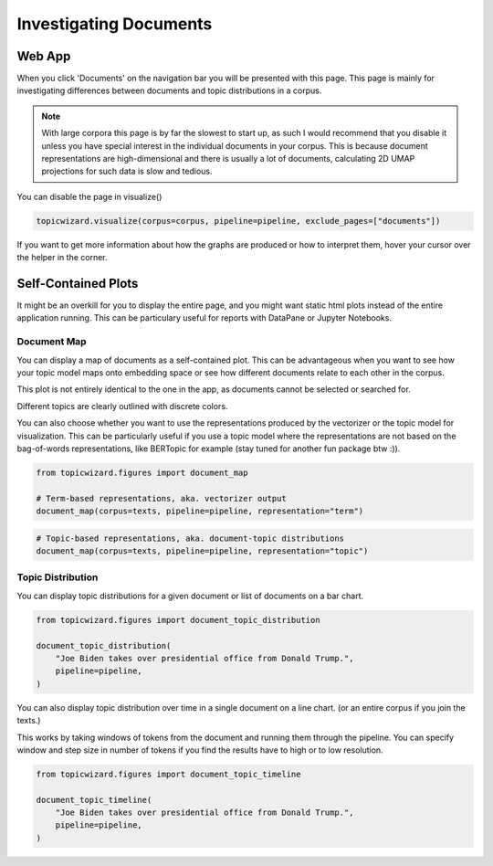 .. _usage documents:

Investigating Documents
=======================

Web App
-------

When you click 'Documents' on the navigation bar you will be presented with this page.
This page is mainly for investigating differences between documents and topic distributions in
a corpus.

.. image:: _static/screenshot_documents.png
    :width: 800
    :alt: Screenshot of documents.


.. note::
    With large corpora this page is by far the slowest to start up, as such I would recommend that you disable it
    unless you have special interest in the individual documents in your corpus.
    This is because document representations are high-dimensional and there is usually a lot of documents,
    calculating 2D UMAP projections for such data is slow and tedious.

You can disable the page in visualize()

.. code-block:: python

   topicwizard.visualize(corpus=corpus, pipeline=pipeline, exclude_pages=["documents"])

If you want to get more information about how the graphs are produced or how to interpret them,
hover your cursor over the helper in the corner.

Self-Contained Plots
--------------------

It might be an overkill for you to display the entire page, and you might want static html plots instead of the entire application running.
This can be particulary useful for reports with DataPane or Jupyter Notebooks.

Document Map
^^^^^^^^^^^^

You can display a map of documents as a self-contained plot.
This can be advantageous when you want to see how your topic model maps onto embedding space
or see how different documents relate to each other in the corpus.

This plot is not entirely identical to the one in the app, as documents cannot be selected or searched for.

Different topics are clearly outlined with discrete colors.

You can also choose whether you want to use the representations produced by the vectorizer or the topic model for visualization.
This can be particularly useful if you use a topic model where the representations are not based on the bag-of-words
representations, like BERTopic for example (stay tuned for another fun package btw :)).

.. code-block:: python
   
   from topicwizard.figures import document_map

   # Term-based representations, aka. vectorizer output
   document_map(corpus=texts, pipeline=pipeline, representation="term")


.. raw:: html
   :file: _static/plots/document_map_term.html

.. code-block:: python

   # Topic-based representations, aka. document-topic distributions
   document_map(corpus=texts, pipeline=pipeline, representation="topic")


.. raw:: html
   :file: _static/plots/document_map_topic.html

Topic Distribution
^^^^^^^^^^^^^^^^^^

You can display topic distributions for a given document or list of documents on a bar chart.

.. code-block:: python

   from topicwizard.figures import document_topic_distribution

   document_topic_distribution(
       "Joe Biden takes over presidential office from Donald Trump.",
       pipeline=pipeline,
   )

.. raw:: html
   :file: _static/plots/document_topic_distribution.html

You can also display topic distribution over time in a single document on a line chart.
(or an entire corpus if you join the texts.)

This works by taking windows of tokens from the document and running them through the pipeline.
You can specify window and step size in number of tokens if you find the results have to high or to low resolution.


.. code-block:: python

   from topicwizard.figures import document_topic_timeline

   document_topic_timeline(
       "Joe Biden takes over presidential office from Donald Trump.",
       pipeline=pipeline,
   )

.. raw:: html
   :file: _static/plots/document_topic_timeline.html
